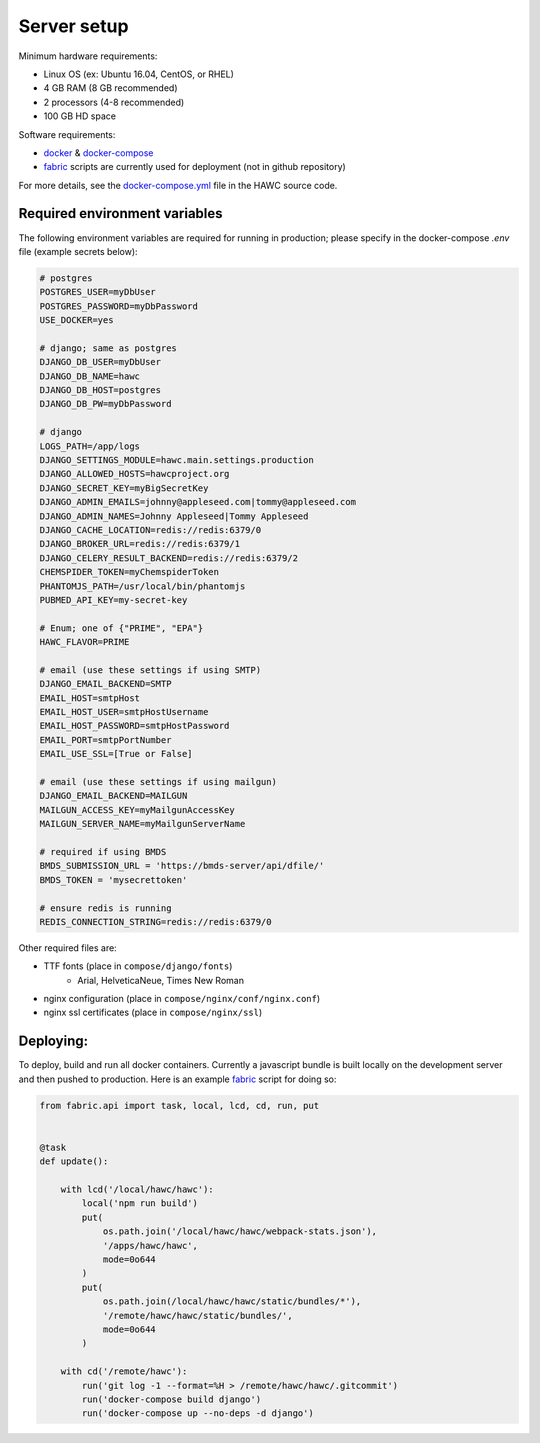Server setup
============

Minimum hardware requirements:

- Linux OS (ex: Ubuntu 16.04, CentOS, or RHEL)
- 4 GB RAM (8 GB recommended)
- 2 processors (4-8 recommended)
- 100 GB HD space

Software requirements:

- `docker`_ & `docker-compose`_
- `fabric`_ scripts are currently used for deployment (not in github repository)

For more details, see the `docker-compose.yml`_ file in the HAWC source code.

.. _`docker`: https://docs.docker.com/
.. _`docker-compose`: https://docs.docker.com/compose/
.. _`fabric`: http://www.fabfile.org/
.. _`docker-compose.yml`: https://github.com/shapiromatron/hawc/blob/master/docker-compose.yml


Required environment variables
------------------------------

The following environment variables are required for running in production;
please specify in the docker-compose `.env` file (example secrets below):

.. code-block:: bash

    # postgres
    POSTGRES_USER=myDbUser
    POSTGRES_PASSWORD=myDbPassword
    USE_DOCKER=yes

    # django; same as postgres
    DJANGO_DB_USER=myDbUser
    DJANGO_DB_NAME=hawc
    DJANGO_DB_HOST=postgres
    DJANGO_DB_PW=myDbPassword

    # django
    LOGS_PATH=/app/logs
    DJANGO_SETTINGS_MODULE=hawc.main.settings.production
    DJANGO_ALLOWED_HOSTS=hawcproject.org
    DJANGO_SECRET_KEY=myBigSecretKey
    DJANGO_ADMIN_EMAILS=johnny@appleseed.com|tommy@appleseed.com
    DJANGO_ADMIN_NAMES=Johnny Appleseed|Tommy Appleseed
    DJANGO_CACHE_LOCATION=redis://redis:6379/0
    DJANGO_BROKER_URL=redis://redis:6379/1
    DJANGO_CELERY_RESULT_BACKEND=redis://redis:6379/2
    CHEMSPIDER_TOKEN=myChemspiderToken
    PHANTOMJS_PATH=/usr/local/bin/phantomjs
    PUBMED_API_KEY=my-secret-key

    # Enum; one of {"PRIME", "EPA"}
    HAWC_FLAVOR=PRIME

    # email (use these settings if using SMTP)
    DJANGO_EMAIL_BACKEND=SMTP
    EMAIL_HOST=smtpHost
    EMAIL_HOST_USER=smtpHostUsername
    EMAIL_HOST_PASSWORD=smtpHostPassword
    EMAIL_PORT=smtpPortNumber
    EMAIL_USE_SSL=[True or False]

    # email (use these settings if using mailgun)
    DJANGO_EMAIL_BACKEND=MAILGUN
    MAILGUN_ACCESS_KEY=myMailgunAccessKey
    MAILGUN_SERVER_NAME=myMailgunServerName

    # required if using BMDS
    BMDS_SUBMISSION_URL = 'https://bmds-server/api/dfile/'
    BMDS_TOKEN = 'mysecrettoken'

    # ensure redis is running
    REDIS_CONNECTION_STRING=redis://redis:6379/0

Other required files are:

- TTF fonts (place in ``compose/django/fonts``)
    - Arial, HelveticaNeue, Times New Roman
- nginx configuration (place in ``compose/nginx/conf/nginx.conf``)
- nginx ssl certificates (place in ``compose/nginx/ssl``)

Deploying:
----------

To deploy, build and run all docker containers. Currently a javascript
bundle is built locally on the development server and then pushed to production.
Here is an example `fabric`_ script for doing so:

.. code-block:: python

    from fabric.api import task, local, lcd, cd, run, put


    @task
    def update():

        with lcd('/local/hawc/hawc'):
            local('npm run build')
            put(
                os.path.join('/local/hawc/hawc/webpack-stats.json'),
                '/apps/hawc/hawc',
                mode=0o644
            )
            put(
                os.path.join(/local/hawc/hawc/static/bundles/*'),
                '/remote/hawc/hawc/static/bundles/',
                mode=0o644
            )

        with cd('/remote/hawc'):
            run('git log -1 --format=%H > /remote/hawc/hawc/.gitcommit')
            run('docker-compose build django')
            run('docker-compose up --no-deps -d django')
